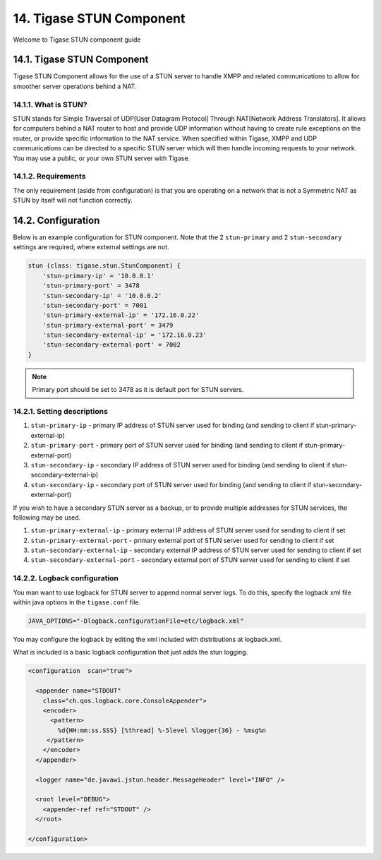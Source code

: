 14. Tigase STUN Component
=========================

Welcome to Tigase STUN component guide

14.1. Tigase STUN Component
------------------------------

Tigase STUN Component allows for the use of a STUN server to handle XMPP and related communications to allow for smoother server operations behind a NAT.

14.1.1. What is STUN?
^^^^^^^^^^^^^^^^^^^^^^^^^

STUN stands for Simple Traversal of UDP[User Datagram Protocol] Through NAT[Network Address Translators]. It allows for computers behind a NAT router to host and provide UDP information without having to create rule exceptions on the router, or provide specific information to the NAT service. When specified within Tigase, XMPP and UDP communications can be directed to a specific STUN server which will then handle incoming requests to your network. You may use a public, or your own STUN server with Tigase.

14.1.2. Requirements
^^^^^^^^^^^^^^^^^^^^^^

The only requirement (aside from configuration) is that you are operating on a network that is not a Symmetric NAT as STUN by itself will not function correctly.

14.2. Configuration
--------------------

Below is an example configuration for STUN component. Note that the 2 ``stun-primary`` and 2 ``stun-secondary`` settings are required, where external settings are not.

.. code:: dsl

   stun (class: tigase.stun.StunComponent) {
       'stun-primary-ip' = '10.0.0.1'
       'stun-primary-port' = 3478
       'stun-secondary-ip' = '10.0.0.2'
       'stun-secondary-port' = 7001
       'stun-primary-external-ip' = '172.16.0.22'
       'stun-primary-external-port' = 3479
       'stun-secondary-external-ip' = '172.16.0.23'
       'stun-secondary-external-port' = 7002
   }

.. Note::

   Primary port should be set to 3478 as it is default port for STUN servers.

14.2.1. Setting descriptions
^^^^^^^^^^^^^^^^^^^^^^^^^^^^^

1. ``stun-primary-ip`` - primary IP address of STUN server used for binding (and sending to client if stun-primary-external-ip)

2. ``stun-primary-port`` - primary port of STUN server used for binding (and sending to client if stun-primary-external-port)

3. ``stun-secondary-ip`` - secondary IP address of STUN server used for binding (and sending to client if stun-secondary-external-ip)

4. ``stun-secondary-ip`` - secondary port of STUN server used for binding (and sending to client if stun-secondary-external-port)

If you wish to have a secondary STUN server as a backup, or to provide multiple addresses for STUN services, the following may be used.

1. ``stun-primary-external-ip`` - primary external IP address of STUN server used for sending to client if set

2. ``stun-primary-external-port`` - primary external port of STUN server used for sending to client if set

3. ``stun-secondary-external-ip`` - secondary external IP address of STUN server used for sending to client if set

4. ``stun-secondary-external-port`` - secondary external port of STUN server used for sending to client if set


14.2.2. Logback configuration
^^^^^^^^^^^^^^^^^^^^^^^^^^^^^^

You man want to use logback for STUN server to append normal server logs. To do this, specify the logback xml file within java options in the ``tigase.conf`` file.

.. code:: config

   JAVA_OPTIONS="-Dlogback.configurationFile=etc/logback.xml"

You may configure the logback by editing the xml included with distributions at logback.xml.

What is included is a basic logback configuration that just adds the stun logging.

.. code:: xml

   <configuration  scan="true">

     <appender name="STDOUT"
       class="ch.qos.logback.core.ConsoleAppender">
       <encoder>
         <pattern>
           %d{HH:mm:ss.SSS} [%thread] %-5level %logger{36} - %msg%n
        </pattern>
       </encoder>
     </appender>

     <logger name="de.javawi.jstun.header.MessageHeader" level="INFO" />

     <root level="DEBUG">
       <appender-ref ref="STDOUT" />
     </root>

   </configuration>
